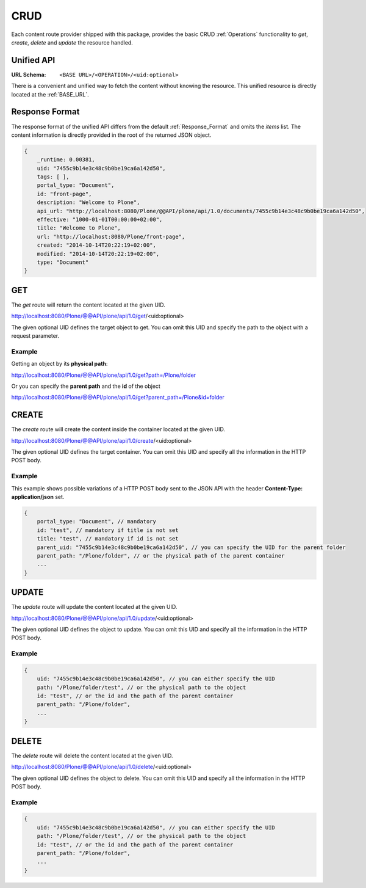 CRUD
====

Each content route provider shipped with this package, provides the basic CRUD
:ref:`Operations` functionality to `get`, `create`, `delete` and `update` the
resource handled.


Unified API
-----------

:URL Schema: ``<BASE URL>/<OPERATION>/<uid:optional>``

There is a convenient and unified way to fetch the content without knowing the
resource. This unified resource is directly located at the :ref:`BASE_URL`.


Response Format
---------------

The response format of the unified API differs from the default
:ref:`Response_Format` and omits the `items` list. The content information is
directly provided in the root of the returned JSON object.


.. code-block:: javascript

    {
        _runtime: 0.00381,
        uid: "7455c9b14e3c48c9b0be19ca6a142d50",
        tags: [ ],
        portal_type: "Document",
        id: "front-page",
        description: "Welcome to Plone",
        api_url: "http://localhost:8080/Plone/@@API/plone/api/1.0/documents/7455c9b14e3c48c9b0be19ca6a142d50",
        effective: "1000-01-01T00:00:00+02:00",
        title: "Welcome to Plone",
        url: "http://localhost:8080/Plone/front-page",
        created: "2014-10-14T20:22:19+02:00",
        modified: "2014-10-14T20:22:19+02:00",
        type: "Document"
    }


GET
---

The `get` route will return the content located at the given UID.

http://localhost:8080/Plone/@@API/plone/api/1.0/get/<uid:optional>

The given optional UID defines the target object to get. You can omit this UID
and specify the path to the object with a request parameter.

Example
.......

Getting an object by its **physical path**:

http://localhost:8080/Plone/@@API/plone/api/1.0/get?path=/Plone/folder

Or you can specify the **parent path** and the **id** of the object

http://localhost:8080/Plone/@@API/plone/api/1.0/get?parent_path=/Plone&id=folder


.. versionadded:: 0.4
    Adding 0 or the string `portal` as UID returns the portal Object.


CREATE
------

The `create` route will create the content inside the container located at the
given UID.

http://localhost:8080/Plone/@@API/plone/api/1.0/create/<uid:optional>

The given optional UID defines the target container. You can omit this UID
and specify all the information in the HTTP POST body.

Example
.......

This example shows possible variations of a HTTP POST body sent to the JSON
API with the header **Content-Type: application/json** set.

.. code-block:: javascript

    {
        portal_type: "Document", // mandatory
        id: "test", // mandatory if title is not set
        title: "test", // mandatory if id is not set
        parent_uid: "7455c9b14e3c48c9b0be19ca6a142d50", // you can specify the UID for the parent folder
        parent_path: "/Plone/folder", // or the physical path of the parent container
        ...
    }


UPDATE
------

The `update` route will update the content located at the given UID.

http://localhost:8080/Plone/@@API/plone/api/1.0/update/<uid:optional>

The given optional UID defines the object to update. You can omit this UID and
specify all the information in the HTTP POST body.

Example
.......

.. code-block:: javascript

    {
        uid: "7455c9b14e3c48c9b0be19ca6a142d50", // you can either specify the UID
        path: "/Plone/folder/test", // or the physical path to the object
        id: "test", // or the id and the path of the parent container
        parent_path: "/Plone/folder",
        ...
    }


DELETE
------

The `delete` route will delete the content located at the given UID.

http://localhost:8080/Plone/@@API/plone/api/1.0/delete/<uid:optional>

The given optional UID defines the object to delete. You can omit this UID and
specify all the information in the HTTP POST body.

Example
.......

.. code-block:: javascript

    {
        uid: "7455c9b14e3c48c9b0be19ca6a142d50", // you can either specify the UID
        path: "/Plone/folder/test", // or the physical path to the object
        id: "test", // or the id and the path of the parent container
        parent_path: "/Plone/folder",
        ...
    }

.. vim: set ft=rst ts=4 sw=4 expandtab tw=78 :
